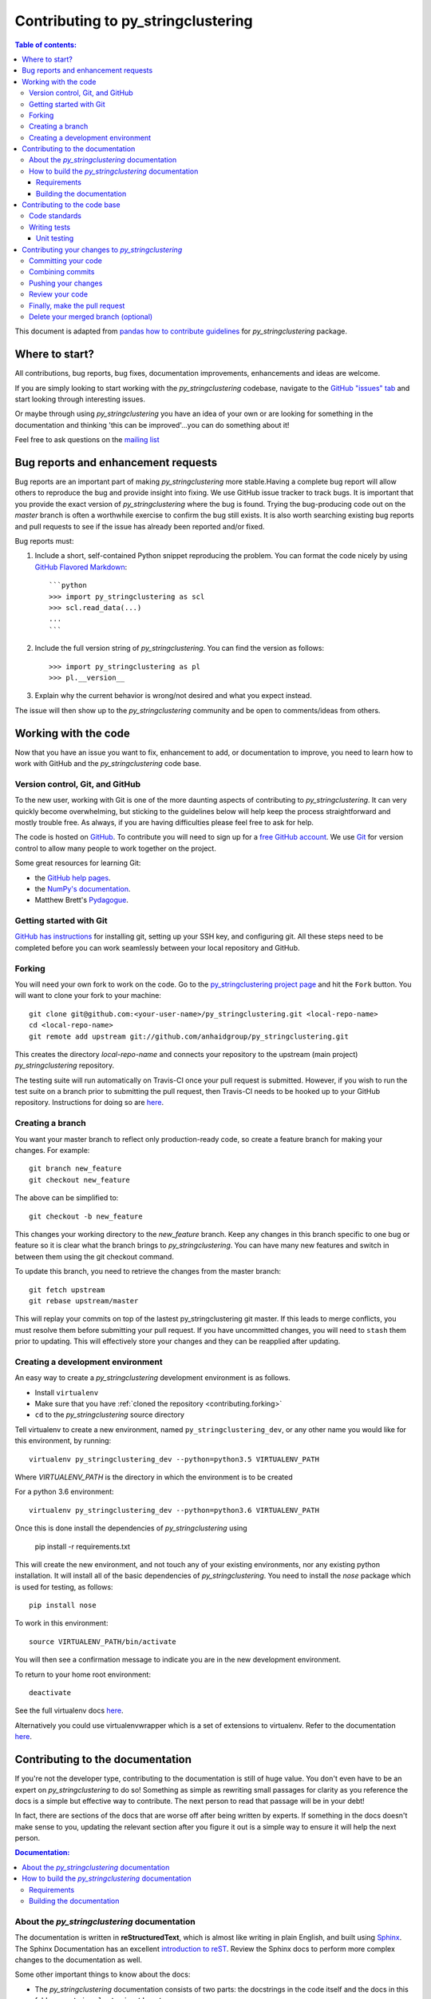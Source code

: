 .. _contributing:

*********************************
Contributing to py_stringclustering
*********************************

.. contents:: Table of contents:
    :local:

This document is adapted from `pandas how to contribute guidelines
<http://pandas.pydata.org/pandas-docs/stable/contributing.html>`_ for
*py_stringclustering* package.

Where to start?
===============

All contributions, bug reports, bug fixes, documentation improvements,
enhancements and ideas are welcome.

If you are simply looking to start working with the *py_stringclustering* codebase, navigate to the
`GitHub "issues" tab <https://github.com/anhaidgroup/py_stringclustering/issues>`_ and start looking through
interesting issues.

Or maybe through using *py_stringclustering* you have an idea of your own or are looking for something
in the documentation and thinking 'this can be improved'...you can do something
about it!

Feel free to ask questions on the `mailing list
<https://groups.google.com/forum/#!forum/py_stringclustering>`_

Bug reports and enhancement requests
====================================

Bug reports are an important part of making *py_stringclustering* more stable.Having a
complete bug report will allow others to reproduce the bug and provide insight into
fixing. We use GitHub issue tracker to track bugs. It is important that you provide the
exact version of *py_stringclustering* where the bug is found. Trying the bug-producing
code out on the *master* branch is often a worthwhile exercise to confirm the bug still
exists. It is also worth searching existing bug reports and pull requests to see if the
issue has already been reported and/or fixed.

Bug reports must:

#. Include a short, self-contained Python snippet reproducing the problem.
   You can format the code nicely by using `GitHub Flavored Markdown
   <http://github.github.com/github-flavored-markdown/>`_::

      ```python
      >>> import py_stringclustering as scl
      >>> scl.read_data(...)
      ...
      ```

#. Include the full version string of *py_stringclustering*. You can find the version as follows::

      >>> import py_stringclustering as pl
      >>> pl.__version__

#. Explain why the current behavior is wrong/not desired and what you expect instead.


The issue will then show up to the *py_stringclustering* community and be open to
comments/ideas from others.


Working with the code
=====================

Now that you have an issue you want to fix, enhancement to add, or documentation to
improve, you need to learn how to work with GitHub and the *py_stringclustering* code base.

Version control, Git, and GitHub
--------------------------------

To the new user, working with Git is one of the more daunting aspects of contributing
to *py_stringclustering*. It can very quickly become overwhelming, but sticking to the
guidelines below will help keep the process straightforward and mostly trouble free.
As always, if you are having difficulties please feel free to ask for help.

The code is hosted on `GitHub <https://www.github.com/anhaidgroup/py_stringclustering>`_. To
contribute you will need to sign up for a `free GitHub account
<https://github.com/signup/free>`_. We use `Git <http://git-scm.com/>`_ for
version control to allow many people to work together on the project.

Some great resources for learning Git:

* the `GitHub help pages <http://help.github.com/>`_.
* the `NumPy's documentation <http://docs.scipy.org/doc/numpy/dev/index.html>`_.
* Matthew Brett's `Pydagogue <http://matthew-brett.github.com/pydagogue/>`_.

Getting started with Git
------------------------
`GitHub has instructions <http://help.github.com/set-up-git-redirect>`__ for installing git,
setting up your SSH key, and configuring git.  All these steps need to be completed before
you can work seamlessly between your local repository and GitHub.

.. _contributing.forking:

Forking
-------

You will need your own fork to work on the code. Go to the `py_stringclustering project
page <https://github.com/anhaidgroup/py_stringclustering>`_ and hit the ``Fork`` button. You will
want to clone your fork to your machine::

    git clone git@github.com:<your-user-name>/py_stringclustering.git <local-repo-name>
    cd <local-repo-name>
    git remote add upstream git://github.com/anhaidgroup/py_stringclustering.git

This creates the directory `local-repo-name` and connects your repository to
the upstream (main project) *py_stringclustering* repository.

The testing suite will run automatically on Travis-CI once your pull request is
submitted.  However, if you wish to run the test suite on a branch prior to
submitting the pull request, then Travis-CI needs to be hooked up to your
GitHub repository.  Instructions for doing so are `here
<http://about.travis-ci.org/docs/user/getting-started/>`__.

Creating a branch
-----------------

You want your master branch to reflect only production-ready code, so create a
feature branch for making your changes. For example::

    git branch new_feature
    git checkout new_feature

The above can be simplified to::

    git checkout -b new_feature

This changes your working directory to the *new_feature* branch.  Keep any
changes in this branch specific to one bug or feature so it is clear
what the branch brings to *py_stringclustering*. You can have many new features
and switch in between them using the git checkout command.

To update this branch, you need to retrieve the changes from the master branch::

    git fetch upstream
    git rebase upstream/master

This will replay your commits on top of the lastest py_stringclustering git master.  If this
leads to merge conflicts, you must resolve them before submitting your pull
request.  If you have uncommitted changes, you will need to ``stash`` them prior
to updating.  This will effectively store your changes and they can be reapplied
after updating.

.. _contributing.dev_env:

Creating a development environment
----------------------------------

An easy way to create a *py_stringclustering* development environment is as follows.

- Install ``virtualenv``
- Make sure that you have :ref:`cloned the repository <contributing.forking>`
- ``cd`` to the *py_stringclustering* source directory

Tell virtualenv to create a new environment, named ``py_stringclustering_dev``, or any other
name you would like for this environment, by running::

    virtualenv py_stringclustering_dev --python=python3.5 VIRTUALENV_PATH

Where *VIRTUALENV_PATH* is the directory in which the environment is to be created

For a python 3.6 environment::

    virtualenv py_stringclustering_dev --python=python3.6 VIRTUALENV_PATH

Once this is done install the dependencies of *py_stringclustering* using

    pip install -r requirements.txt

This will create the new environment, and not touch any of your existing environments,
nor any existing python installation. It will install all of the basic dependencies of
*py_stringclustering*. You need to install the *nose* package which is used for
testing, as follows::

      pip install nose

To work in this environment::

      source VIRTUALENV_PATH/bin/activate

You will then see a confirmation message to indicate you are in the new development environment.

To return to your home root environment::

      deactivate


See the full virtualenv docs `here <https://virtualenv.pypa.io/en/stable/>`__.

Alternatively you could use virtualenvwrapper which is a set of extensions to virtualenv. Refer to the documentation `here <https://virtualenvwrapper.readthedocs.io>`__.

.. _contributing.documentation:

Contributing to the documentation
=================================

If you're not the developer type, contributing to the documentation is still
of huge value. You don't even have to be an expert on
*py_stringclustering* to do so! Something as simple as rewriting small passages for clarity
as you reference the docs is a simple but effective way to contribute. The
next person to read that passage will be in your debt!

In fact, there are sections of the docs that are worse off after being written
by experts. If something in the docs doesn't make sense to you, updating the
relevant section after you figure it out is a simple way to ensure it will
help the next person.

.. contents:: Documentation:
    :local:

About the *py_stringclustering* documentation
-------------------------------------------

The documentation is written in **reStructuredText**, which is almost like writing
in plain English, and built using `Sphinx <http://sphinx.pocoo.org/>`__. The
Sphinx Documentation has an excellent `introduction to reST
<http://sphinx.pocoo.org/rest.html>`__. Review the Sphinx docs to perform more
complex changes to the documentation as well.

Some other important things to know about the docs:

- The *py_stringclustering* documentation consists of two parts: the docstrings in the code
  itself and the docs in this folder ``py_stringclustering/docs/``.

  The docstrings provide a clear explanation of the usage of the individual
  functions, while the documentation in this folder consists of tutorial-like
  overviews per topic together with some other information (what's new,
  installation, etc).

- The docstrings follow the **Google Docstring Standard**. This standard specifies the format of
  the different sections of the docstring. See `this document
  <http://www.sphinx-doc.org/en/stable/ext/example_google.html>`_
  for a detailed explanation, or look at some of the existing functions to
  extend it in a similar manner.


How to build the *py_stringclustering* documentation
--------------------------------------------------

Requirements
~~~~~~~~~~~~

To build the *py_stringclustering* docs there are some extra requirements: you will need to
have ``sphinx`` and ``ipython`` installed.

It is easiest to :ref:`create a development environment <contributing.dev_env>`, then install::

      pip install py_stringclustering_dev sphinx ipython

Building the documentation
~~~~~~~~~~~~~~~~~~~~~~~~~~

So how do you build the docs? Navigate to your local
``py_stringclustering/docs/`` directory in the console and run::

    make html

Then you can find the HTML output in the folder ``py_stringclustering/docs/_build/html/``.

If you want to do a full clean build, do::

    make clean html


.. _contributing.dev_docs:


Contributing to the code base
=============================

.. contents:: Code Base:
    :local:

Code standards
--------------
*py_stringclustering* follows `Google Python Style Guide <https://google.github.io/styleguide/pyguide.html>`_.

Please try to maintain backward compatibility. *py_stringclustering* has lots of users with lots of
existing code, so don't break it if at all possible.  If you think breakage is required,
clearly state why as part of the pull request.  Also, be careful when changing method
signatures and add deprecation warnings where needed.

Writing tests
-------------
Adding tests is one of the most common requests after code is pushed to *py_stringclustering*.  Therefore,
it is worth getting in the habit of writing tests ahead of time so this is never an issue.

Unit testing
~~~~~~~~~~~~
Like many packages, *py_stringclustering* uses the `Nose testing system
<http://nose.readthedocs.org/en/latest/index.html>`_.

All tests should go into the ``tests`` subdirectory of the specific package.
This folder contains many current examples of tests, and we suggest looking to these for
inspiration.

The tests can then be run directly inside your Git clone (without having to
install *py_stringclustering*) by typing::

    nosetests



Contributing your changes to *py_stringclustering*
================================================

Committing your code
--------------------

Finally, commit your changes to your local repository with an explanatory message.

The following defines how a commit message should be structured.  Please reference the
relevant GitHub issues in your commit message using GH1234 or #1234.  Either style
is fine, but the former is generally preferred:

    * a subject line with `< 80` chars.
    * One blank line.
    * Optionally, a commit message body.

Now you can commit your changes in your local repository::

    git commit -m

Combining commits
-----------------

If you have multiple commits, you may want to combine them into one commit, often
referred to as "squashing" or "rebasing".  This is a common request by package maintainers
when submitting a pull request as it maintains a more compact commit history.  To rebase
your commits::

    git rebase -i HEAD~#

Where # is the number of commits you want to combine.  Then you can pick the relevant
commit message and discard others.

To squash to the master branch do::

    git rebase -i master

Use the ``s`` option on a commit to ``squash``, meaning to keep the commit messages,
or ``f`` to ``fixup``, meaning to merge the commit messages.

Then you will need to push the branch (see below) forcefully to replace the current
commits with the new ones::

    git push origin new_feature -f


Pushing your changes
--------------------

When you want your changes to appear publicly on your GitHub page, push your
forked feature branch's commits::

    git push origin new_feature

Here ``origin`` is the default name given to your remote repository on GitHub.
You can see the remote repositories::

    git remote -v

If you added the upstream repository as described above you will see something
like::

    origin  git@github.com:<yourname>/py_stringclustering.git (fetch)
    origin  git@github.com:<yourname>/py_stringclustering.git (push)
    upstream        git://github.com/anhaidgroup/py_stringclustering.git (fetch)
    upstream        git://github.com/anhaidgroup/py_stringclustering.git (push)

Now your code is on GitHub, but it is not yet a part of the *py_stringclustering* project.  For that to
happen, a pull request needs to be submitted on GitHub.

Review your code
----------------

When you're ready to ask for a code review, file a pull request. Before you do, once
again make sure that you have followed all the guidelines outlined in this document
regarding code style, tests, performance tests, and documentation. You should also
double check your branch changes against the branch it was based on:

#. Navigate to your repository on GitHub -- https://github.com/<your-user-name>/py_stringclustering
#. Click on ``Branches``
#. Click on the ``Compare`` button for your feature branch
#. Select the ``base`` and ``compare`` branches, if necessary. This will be ``master`` and
   ``new_feature``, respectively.

Finally, make the pull request
------------------------------

If everything looks good, you are ready to make a pull request.  A pull request is how
code from a local repository becomes available to the GitHub community and can be looked
at and eventually merged into the master version.  This pull request and its associated
changes will eventually be committed to the master branch and available in the next
release.  To submit a pull request:

#. Navigate to your repository on GitHub
#. Click on the ``Pull Request`` button
#. You can then click on ``Commits`` and ``Files Changed`` to make sure everything looks
   okay one last time
#. Write a description of your changes.
#. Click ``Send Pull Request``.

This request then goes to the repository maintainers, and they will review
the code. If you need to make more changes, you can make them in
your branch, push them to GitHub, and the pull request will be automatically
updated.  Pushing them to GitHub again is done by::

    git push -f origin new_feature

This will automatically update your pull request with the latest code and restart the
Travis-CI tests.

Delete your merged branch (optional)
------------------------------------

Once your feature branch is accepted into upstream, you'll probably want to get rid of
the branch. First, merge upstream master into your branch so git knows it is safe to
delete your branch::

    git fetch upstream
    git checkout master
    git merge upstream/master

Then you can just do::

    git branch -d new_feature

Make sure you use a lower-case ``-d``, or else git won't warn you if your feature
branch has not actually been merged.

The branch will still exist on GitHub, so to delete it there do::

    git push origin --delete new_feature
